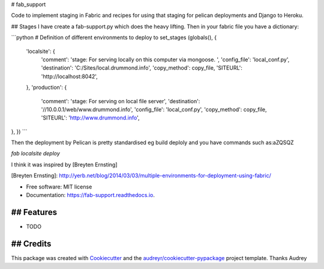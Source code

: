 # fab_support


.. image:: https://img.shields.io/pypi/v/fab_support.svg
        :target: https://pypi.python.org/pypi/fab_support

.. image:: https://img.shields.io/travis/drummonds/fab_support.svg
        :target: https://travis-ci.org/drummonds/fab_support

.. image:: https://readthedocs.org/projects/fab-support/badge/?version=latest
        :target: https://fab-support.readthedocs.io/en/latest/?badge=latest
        :alt: Documentation Status

.. image:: https://pyup.io/repos/github/drummonds/fab_support/shield.svg
     :target: https://pyup.io/repos/github/drummonds/fab_support/
     :alt: Updates


Code to implement staging in Fabric and recipes for using that staging for pelican deployments and Django to Heroku.

## Stages
I have create a fab-support.py which does the heavy lifting.  Then in your fabric file you have a dictionary:

```python
# Definition of different environments to deploy to
set_stages (globals(), {
    'localsite': {
        'comment': 'stage: For serving locally on this computer via mongoose. ',
        'config_file': 'local_conf.py',
        'destination': 'C:/Sites/local.drummond.info',
        'copy_method': copy_file,
        'SITEURL': 'http://localhost:8042',
    },
    'production': {
        'comment': 'stage: For serving on local file server',
        'destination': '//10.0.0.1/web/www.drummond.info',
        'config_file': 'local_conf.py',
        'copy_method': copy_file,
        'SITEURL': 'http://www.drummond.info',
},
})
```

Then the deployment by Pelican is pretty standardised eg build deploly and you have commands such as:a\ZQSQ\Z

`fab localsite deploy`

I think it was inspired by [Breyten Ernsting]


[Breyten Ernsting]: http://yerb.net/blog/2014/03/03/multiple-environments-for-deployment-using-fabric/

* Free software: MIT license
* Documentation: https://fab-support.readthedocs.io.


## Features
--------

* TODO

## Credits
---------

This package was created with Cookiecutter_ and the `audreyr/cookiecutter-pypackage`_ project template.  Thanks Audrey

.. _Cookiecutter: https://github.com/audreyr/cookiecutter
.. _`audreyr/cookiecutter-pypackage`: https://github.com/audreyr/cookiecutter-pypackage

